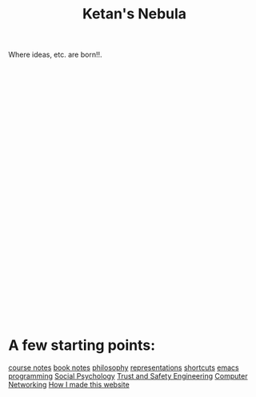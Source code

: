 :PROPERTIES:
:ID:       23e03a28-48b1-4fa3-9fa3-71a369950c6d
:END:
#+title: Ketan's Nebula

Where ideas, etc. are born!!.
#+begin_export html
<svg class="nebula-svg" display="block" width="100%" height="500px" viewBox="0 0 40 40" fill="none" xmlns="http://www.w3.org/2000/svg">
  <g class="circles">
  </g>
</svg>
<script src="https://cdn.jsdelivr.net/npm/d3@7"></script>
<script src="nebula.js"> </script>
#+end_export

* A few starting points:
[[id:6d2c6f5c-f8c1-4b38-a01a-6adcdbfe8e7a][course notes]]
[[id:b910e58f-f1fe-4c3f-8efb-69bfa261b191][book notes]]
[[id:091329e5-7896-4975-b88b-99b30f4dd482][philosophy]]
[[id:c7ba956c-67ad-4b8e-9c7f-f18bc1b2b4ff][representations]]
[[id:058bef0b-aba6-4ac6-b4ae-b3c7b7e22040][shortcuts]]
[[id:1999996d-b676-4fc4-894b-caf82f8dd7ff][emacs]]
[[id:0997b060-ee05-458e-beed-3494675c879d][programming]]
[[id:3db1ed04-4b29-46cf-9940-1afd30d5d25f][Social Psychology]]
[[id:0e008aa4-63a2-4ae3-8c59-933b3065d721][Trust and Safety Engineering]]
[[id:9908ac8d-fadd-4fe6-a78c-c3471cc36ea1][Computer Networking]]
[[id:65b7c2dd-ad4c-465f-b382-4e4d431e0be8][How I made this website]]

